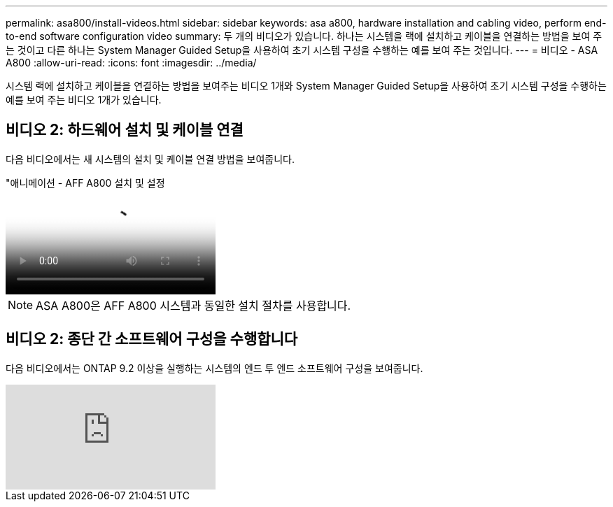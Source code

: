 ---
permalink: asa800/install-videos.html 
sidebar: sidebar 
keywords: asa a800, hardware installation and cabling video, perform end-to-end software configuration video 
summary: 두 개의 비디오가 있습니다. 하나는 시스템을 랙에 설치하고 케이블을 연결하는 방법을 보여 주는 것이고 다른 하나는 System Manager Guided Setup을 사용하여 초기 시스템 구성을 수행하는 예를 보여 주는 것입니다. 
---
= 비디오 - ASA A800
:allow-uri-read: 
:icons: font
:imagesdir: ../media/


[role="lead"]
시스템 랙에 설치하고 케이블을 연결하는 방법을 보여주는 비디오 1개와 System Manager Guided Setup을 사용하여 초기 시스템 구성을 수행하는 예를 보여 주는 비디오 1개가 있습니다.



== 비디오 2: 하드웨어 설치 및 케이블 연결

다음 비디오에서는 새 시스템의 설치 및 케이블 연결 방법을 보여줍니다.

."애니메이션 - AFF A800 설치 및 설정
video::2a61ed74-a0ce-46c3-86d2-ab4b013c0030[panopto]

NOTE: ASA A800은 AFF A800 시스템과 동일한 설치 절차를 사용합니다.



== 비디오 2: 종단 간 소프트웨어 구성을 수행합니다

다음 비디오에서는 ONTAP 9.2 이상을 실행하는 시스템의 엔드 투 엔드 소프트웨어 구성을 보여줍니다.

video::WAE0afWhj1c?[youtube]